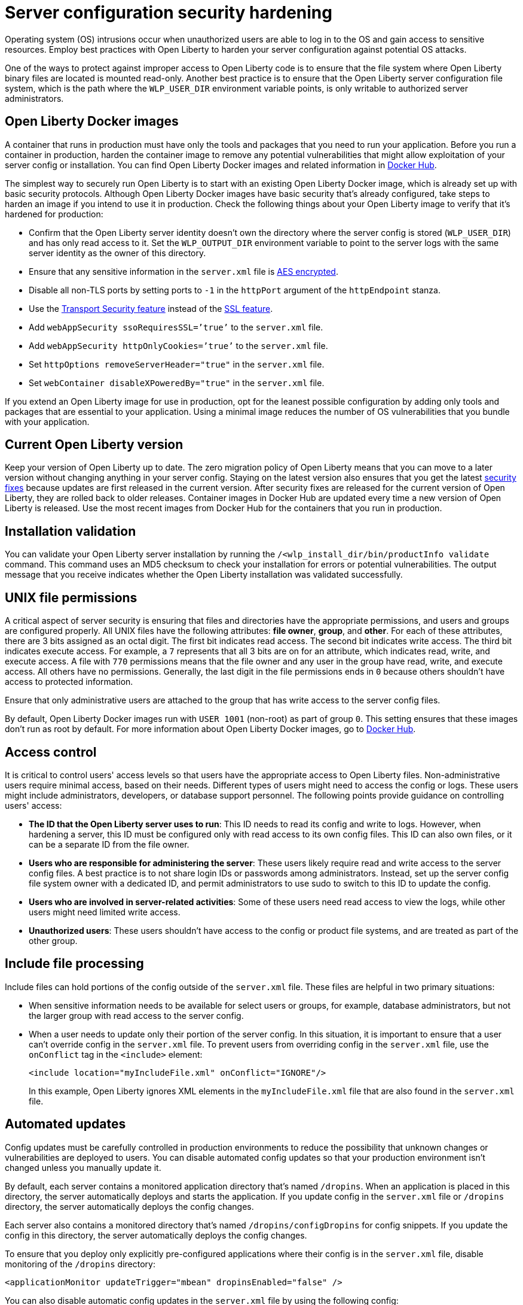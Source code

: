 // Copyright (c) 2020 IBM Corporation and others.
// Licensed under Creative Commons Attribution-NoDerivatives
// 4.0 International (CC BY-ND 4.0)
//   https://creativecommons.org/licenses/by-nd/4.0/
//
// Contributors:
//     IBM Corporation
//
:page-description: Before you run a container in production, harden the container image to remove any potential vulnerabilities that might allow exploitation of your server config or installation.
:seo-title: Operating system security hardening - OpenLiberty.io
:seo-description: Before you run a container in production, harden the container image to remove any potential vulnerabilities that might allow exploitation of your server config or installation.
:page-layout: general-reference
:page-type: general
= Server configuration security hardening

Operating system (OS) intrusions occur when unauthorized users are able to log in to the OS and gain access to sensitive resources.
Employ best practices with Open Liberty to harden your server configuration against potential OS attacks. 

One of the ways to protect against improper access to Open Liberty code is to ensure that the file system where Open Liberty binary files are located is mounted read-only.
Another best practice is to ensure that the Open Liberty server configuration file system, which is the path where the `WLP_USER_DIR` environment variable points, is only writable to authorized server administrators.

== Open Liberty Docker images
A container that runs in production must have only the tools and packages that you need to run your application.
Before you run a container in production, harden the container image to remove any potential vulnerabilities that might allow exploitation of your server config or installation.
You can find Open Liberty Docker images and related information in link:https://hub.docker.com/_/open-liberty[Docker Hub].

The simplest way to securely run Open Liberty is to start with an existing Open Liberty Docker image, which is already set up with basic security protocols.
Although Open Liberty Docker images have basic security that's already configured, take steps to harden an image if you intend to use it in production.
Check the following things about your Open Liberty image to verify that it's hardened for production:

* Confirm that the Open Liberty server identity doesn’t own the directory where the server config is stored (`WLP_USER_DIR`) and has only read access to it.
Set the `WLP_OUTPUT_DIR` environment variable to point to the server logs with the same server identity as the owner of this directory.
* Ensure that any sensitive information in the `server.xml` file is link:/docs/ref/general/#securityUtility.html[AES encrypted].
* Disable all non-TLS ports by setting ports to `-1` in the `httpPort` argument of the `httpEndpoint` stanza.
* Use the link:/docs/ref/feature/#transportSecurity-1.0.html[Transport Security feature] instead of the link:/docs/ref/feature/#ssl-1.0.html[SSL feature].
* Add `webAppSecurity ssoRequiresSSL=’true’` to the `server.xml` file.
* Add `webAppSecurity httpOnlyCookies=’true’` to the `server.xml` file.
* Set `httpOptions removeServerHeader="true"` in the `server.xml` file.
* Set `webContainer disableXPoweredBy="true"` in the `server.xml` file.

If you extend an Open Liberty image for use in production, opt for the leanest possible configuration by adding only tools and packages that are essential to your application.
Using a minimal image reduces the number of OS vulnerabilities that you bundle with your application.

== Current Open Liberty version
Keep your version of Open Liberty up to date.
The zero migration policy of Open Liberty means that you can move to a later version without changing anything in your server config.
Staying on the latest version also ensures that you get the latest link:/docs/ref/general/#security-vulnerabilities.html[security fixes] because updates are first released in the current version.
After security fixes are released for the current version of Open Liberty, they are rolled back to older releases.
Container images in Docker Hub are updated every time a new version of Open Liberty is released.
Use the most recent images from Docker Hub for the containers that you run in production.

== Installation validation
You can validate your Open Liberty server installation by running the `/<wlp_install_dir/bin/productInfo validate` command.
This command uses an MD5 checksum to check your installation for errors or potential vulnerabilities.
The output message that you receive indicates whether the Open Liberty installation was validated successfully.

== UNIX file permissions
A critical aspect of server security is ensuring that files and directories have the appropriate permissions, and users and groups are configured properly.
All UNIX files have the following attributes: *file owner*, *group*, and *other*.
For each of these attributes, there are 3 bits assigned as an octal digit.
The first bit indicates read access.
The second bit indicates write access.
The third bit indicates execute access.
For example, a `7` represents that all 3 bits are on for an attribute, which indicates read, write, and execute access.
A file with `770` permissions means that the file owner and any user in the group have read, write, and execute access.
All others have no permissions.
Generally, the last digit in the file permissions ends in `0` because others shouldn't have access to protected information.

Ensure that only administrative users are attached to the group that has write access to the server config files.

By default, Open Liberty Docker images run with `USER 1001` (non-root) as part of group `0`.
This setting ensures that these images don't run as root by default.
For more information about Open Liberty Docker images, go to link:https://hub.docker.com/_/open-liberty[Docker Hub].

== Access control
It is critical to control users' access levels so that users have the appropriate access to Open Liberty files.
Non-administrative users require minimal access, based on their needs.
Different types of users might need to access the config or logs.
These users might include administrators, developers, or database support personnel.
The following points provide guidance on controlling users' access:

* *The ID that the Open Liberty server uses to run*:
This ID needs to read its config and write to logs.
However, when hardening a server, this ID must be configured only with read access to its own config files.
This ID can also own files, or it can be a separate ID from the file owner.

* *Users who are responsible for administering the server*:
These users likely require read and write access to the server config files.
A best practice is to not share login IDs or passwords among administrators.
Instead, set up the server config file system owner with a dedicated ID, and permit administrators to use sudo to switch to this ID to update the config.

* *Users who are involved in server-related activities*:
Some of these users need read access to view the logs, while other users might need limited write access.

* *Unauthorized users*:
These users shouldn't have access to the config or product file systems, and are treated as part of the other group.

== Include file processing
Include files can hold portions of the config outside of the `server.xml` file.
These files are helpful in two primary situations:

* When sensitive information needs to be available for select users or groups, for example, database administrators, but not the larger group with read access to the server config.
* When a user needs to update only their portion of the server config.
In this situation, it is important to ensure that a user can't override config in the `server.xml` file.
To prevent users from overriding config in the `server.xml` file, use the `onConflict` tag in the `<include>` element:
+
[source,xml]
----
<include location="myIncludeFile.xml" onConflict="IGNORE"/>
----
+
In this example, Open Liberty ignores XML elements in the `myIncludeFile.xml` file that are also found in the  `server.xml` file.

== Automated updates
Config updates must be carefully controlled in production environments to reduce the possibility that unknown changes or vulnerabilities are deployed to users.
You can disable automated config updates so that your production environment isn't changed unless you manually update it.

By default, each server contains a monitored application directory that's named `/dropins`.
When an application is placed in this directory, the server automatically deploys and starts the application.
If you update config in the `server.xml` file or `/dropins` directory, the server automatically deploys the config changes.

Each server also contains a monitored directory that's named `/dropins/configDropins` for config snippets.
If you update the config in this directory, the server automatically deploys the config changes.

To ensure that you deploy only explicitly pre-configured applications where their config is in the `server.xml` file, disable monitoring of the `/dropins` directory:

[source,xml]
----
<applicationMonitor updateTrigger="mbean" dropinsEnabled="false" />
----

You can also disable automatic config updates in the `server.xml` file by using the following config:

[source,xml]
----
<config updateTrigger="mbean" />
----

== Password encryption
Use AES encryption for passwords instead of Base64 encoding.
You can use the link:/docs/ref/general/#securityUtility.html[`securityUtility` command] with Open Liberty for plain text encryption.
AES encryption is also preferable to XOR encryption because an XOR-encoded password is visible to any administrator

With AES encryption, the default encryption key that is used for decrypting can be overridden by setting the `wlp.password.encryption.key` property.
This property must not be set in the `server.xml` file, but in a separate config file that is included by the `server.xml` file.
This separate config file must contain only a single property declaration, and must be stored outside the normal config directory for the server.

== Other potential vulnerabilities

Hardening your server config is crucial to sealing off vulnerabilities and preventing attackers from gaining access to sensitive resources in your config file system.
Protecting these points of attack hardens your server config for use in production, but there are other security vulnerabilities to consider before your container and application are production-ready.
You must also ensure that you harden your link:/docs/ref/general/#network-hardening.html[network] and link:/docs/ref/general/#application-hardening.html[application configuration] to keep your application and users safe in production.
